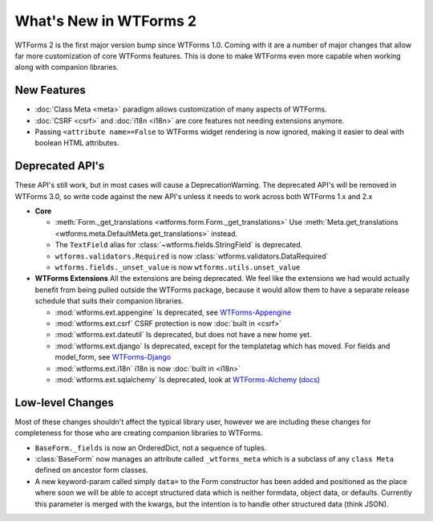 What's New in WTForms 2
=======================

WTForms 2 is the first major version bump since WTForms 1.0. Coming with it
are a number of major changes that allow far more customization of core 
WTForms features. This is done to make WTForms even more capable when working
along with companion libraries.


New Features
------------

* :doc:`Class Meta <meta>` paradigm allows customization of many aspects of WTForms.
* :doc:`CSRF <csrf>` and :doc:`i18n <i18n>` are core features not needing 
  extensions anymore.
* Passing ``<attribute name>=False`` to WTForms widget rendering is now ignored,
  making it easier to deal with boolean HTML attributes.


Deprecated API's
----------------

These API's still work, but in most cases will cause a DeprecationWarning.
The deprecated API's will be removed in WTForms 3.0, so write code against
the new API's unless it needs to work across both WTForms 1.x and 2.x

* **Core**

  * :meth:`Form._get_translations <wtforms.form.Form._get_translations>` Use
    :meth:`Meta.get_translations <wtforms.meta.DefaultMeta.get_translations>`
    instead.
  * The ``TextField`` alias for 
    :class:`~wtforms.fields.StringField` is deprecated.
  * ``wtforms.validators.Required`` is now
    :class:`wtforms.validators.DataRequired`
  * ``wtforms.fields._unset_value`` is now ``wtforms.utils.unset_value``


* **WTForms Extensions**
  All the extensions are being deprecated. We feel like the extensions we had
  would actually benefit from being pulled outside the WTForms package, 
  because it would allow them to have a separate release schedule that suits 
  their companion libraries.

  * :mod:`wtforms.ext.appengine` Is deprecated, see `WTForms-Appengine`_
  * :mod:`wtforms.ext.csrf` CSRF protection is now :doc:`built in <csrf>`
  * :mod:`wtforms.ext.dateutil` Is deprecated, but does not have a new home yet.
  * :mod:`wtforms.ext.django` Is deprecated, except for the templatetag which
    has moved. For fields and model_form, see `WTForms-Django`_
  * :mod:`wtforms.ext.i18n` i18n is now :doc:`built in <i18n>`
  * :mod:`wtforms.ext.sqlalchemy` Is deprecated, look at `WTForms-Alchemy`_ 
    (`docs <WTForms-Alchemy-docs>`_)

.. _WTForms-Alchemy: https://pypi.python.org/pypi/WTForms-Alchemy
.. _WTForms-Alchemy-docs: http://wtforms-alchemy.readthedocs.org/en/latest/
.. _WTForms-Appengine: https://github.com/wtforms/wtforms-appengine
.. _WTForms-Django: https://github.com/wtforms/wtforms-django


Low-level Changes
-----------------

Most of these changes shouldn't affect the typical library user, however we
are including these changes for completeness for those who are creating
companion libraries to WTForms.

* ``BaseForm._fields`` is now an OrderedDict, not a sequence of tuples.

* :class:`BaseForm` now manages an attribute called ``_wtforms_meta`` which is
  a subclass of any ``class Meta`` defined on ancestor form classes.

* A new keyword-param called simply ``data=`` to the Form constructor has been
  added and positioned as the place where soon we will be able to accept
  structured data which is neither formdata, object data, or defaults.
  Currently this parameter is merged with the kwargs, but the intention is to
  handle other structured data (think JSON).